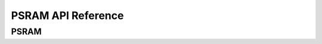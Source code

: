 .. _label_api_psram:

PSRAM API Reference
========================

PSRAM
------------------

.. doxygengroup:: WM_PSRAM_Enums
    :project: wm-iot-sdk-apis
    :content-only:

.. doxygengroup:: WM_DRV_PSRAM_APIs
    :project: wm-iot-sdk-apis
    :content-only:
